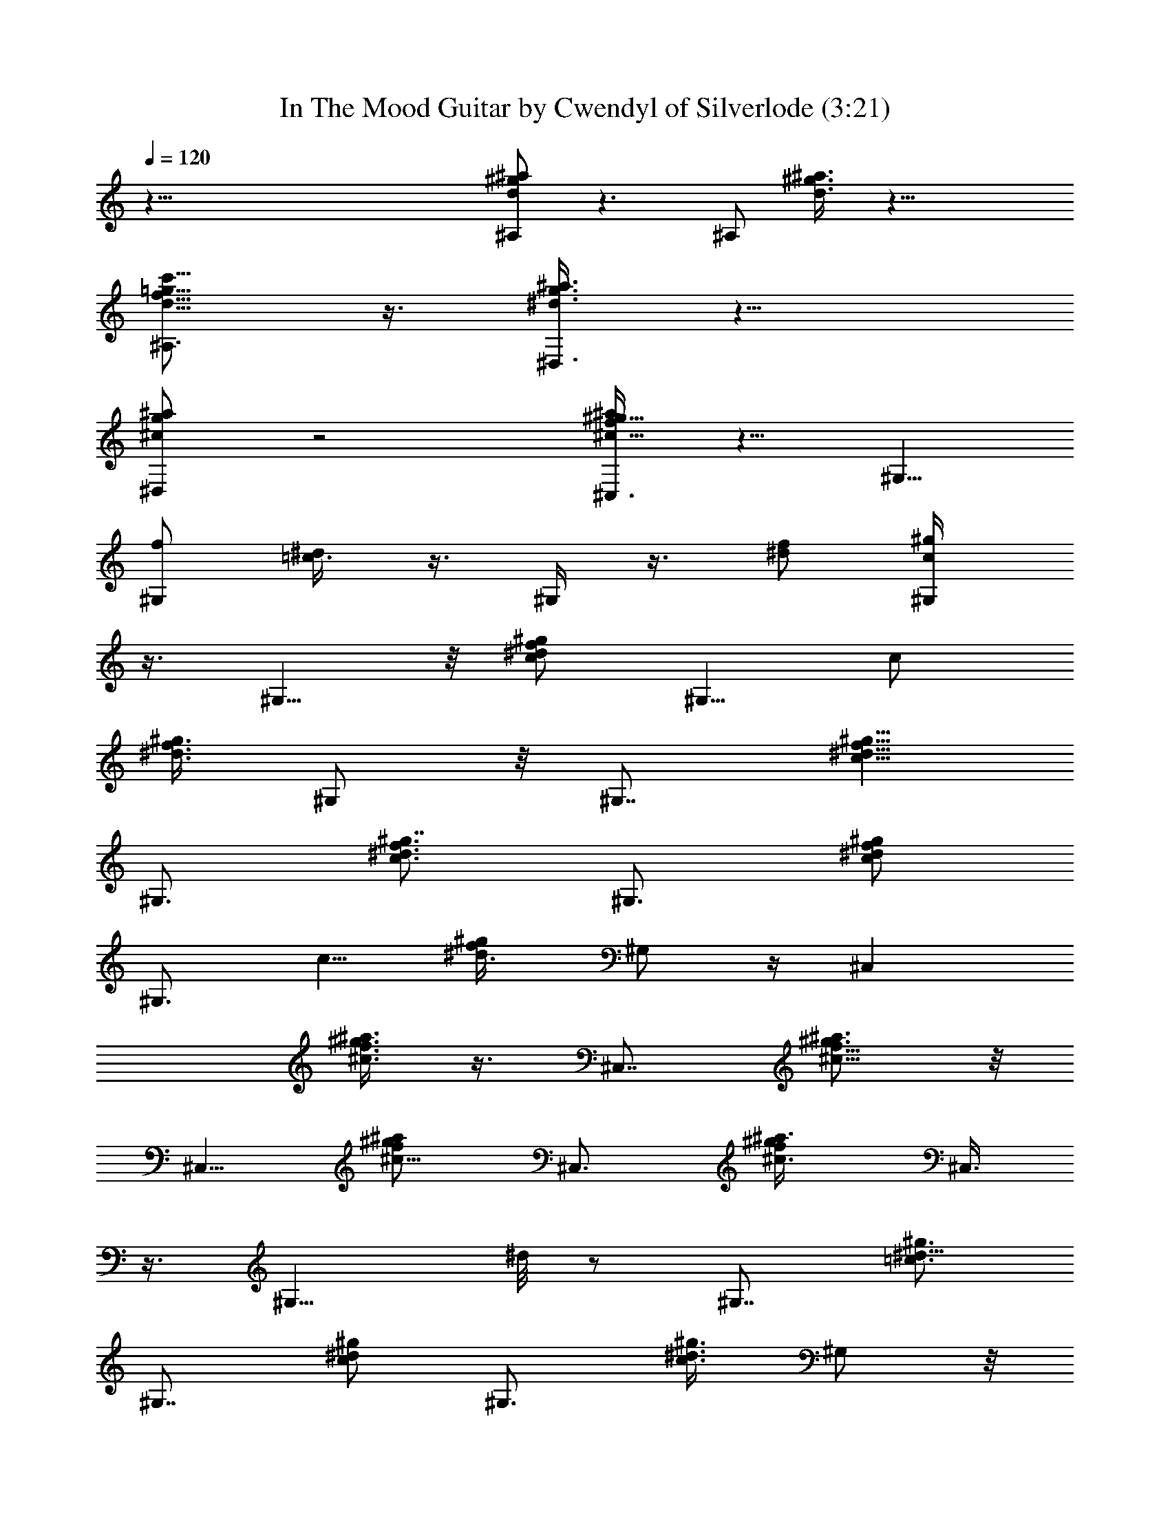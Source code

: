 X:1
T:In The Mood Guitar by Cwendyl of Silverlode (3:21)
Z:Transcribed by Cwendyl
%  Original file:In The Mood.mid
%  Transpose:0
L:1/4
Q:120
K:C
z111/8 [^A,/2d/2^g/2^a/2] z3/2 [^A,/2z/8] [d3/8^g3/8^a3/8] z17/8
[f5/8=g5/8^A,3/4c'5/8d5/8] z3/8 [^d3/8g3/8^D,3/8^a3/8] z13/8
[^D,/2^c/2g/2^a/2] z2 [^C,3/8f/2^g5/8^c5/8^a/2] z5/8 ^G,5/8
[^G,/2f/2z/8] [=c3/8^d/4] z3/8 ^G,/4 z3/8 [^d/2f/2z/8] [c/2^g/2^G,/4]
z3/8 ^G,5/8 z/8 [^d/2^g/2c/2f/2z3/8] ^G,5/8 [c/2z/8]
[^d3/8f3/8^g3/8z/4] ^G,/2 z/8 [^G,7/8z3/4] [^d5/8f5/8^g5/8c5/8]
^G,3/4 [f3/4c3/4^d3/4^g7/8z5/8] ^G,3/4 [^d/2c/2^g/2f/2z3/8]
[^G,3/4z5/8] [c5/8z/8] [^g/2f/4^d3/8] ^G,/2 z/4 [^C,z5/8]
[^a3/8f3/8^c3/8^g3/8] z3/8 [^C,7/8z5/8] [^a3/4^c5/8f5/8^g3/4] z/8
^C,5/8 [^c5/8f/2^a/2^g/2z3/8] ^C,3/4 [^c3/4f/2^a3/8^g/2z/4] ^C,3/8
z3/8 [^G,9/8z3/4] ^d/8 z/2 [^G,7/8z3/4] [^d5/8=c3/4^g3/4]
[^G,7/8z3/4] [c/2^g/2^d/2z3/8] ^G,3/4 [^d3/8c3/8^g3/8z/4] ^G,/2 z/8
[^D,5/4z3/4] [^d/2^c/2=g/2] z/4 [^D,z5/8] [^c5/8^d5/8g5/8] z/8 ^D,5/8
[^d/2^c/2g/2z3/8] ^D,3/4 [^g3/8f3/8=d/2z/4] ^A,/4 z3/8 ^G,5/8 z/8
[^d3/8^g3/8^G,/2=c3/8] z3/8 ^C,/8 z5/8 ^C,/4 z3/8 E,/2 z/4
[E,/2=d/2^g/2b/2] z/8 [^A,3/4z5/8] [d/2f3/8^g/2] z3/8 ^G,/2 z/4
[^d3/4^g3/4c3/4z5/8] [^G,9/8z3/4] [^d3/8^g/2c/2] z3/8 [^G,7/8z5/8]
[^g5/8^d5/8c5/8z/2] [^G,3/4z5/8] [c^dz/8] [^g3/4z/8] ^G,/8 z5/8
[^G,z5/8] [^d5/8c5/8^g5/8] z/8 [^G,9/8z5/8] [c7/8^d7/8^g7/8z3/4]
[^G,3/4z5/8] [c5/8^g5/8^d3/4z/2] [^G,3/4z5/8] [^f/2c3/4z/8] [^g/2z/8]
^G,3/8 z/8 ^f/8 z/8 [^C,9/8z3/4] [^g/2^c5/8=f3/8] z/4 ^C,3/4
[^a5/8^c5/8^g5/8f/2] z/8 [^C,7/8z3/4] [^a3/8^c/2f3/8^g3/8] ^C,3/4
[^c3/4f5/8^g3/4^a5/8z/4] ^C,/2 z/8 [^G,9/8z3/4] [^d5/8=c3/4^g5/8]
[^G,7/8z3/4] [^g3/4^d3/4c3/4f5/8] z/8 [^G,3/4z5/8]
[^d5/8^g5/8c/2f/2z3/8] [^G,7/8z3/4] [^d3/8c3/8^g3/8f3/8z/4] ^G,/2
[^d3/8^g/4c/4f/8] z/8 [^D,9/8z3/4] [^d5/8^c/2=g5/8] z/8 [^D,9/8z5/8]
[^c3/4^d3/4z/8] g5/8 ^D,3/4 [^d/2g/2^c/2z3/8] [^D,3/4z5/8]
[^c/2^g3/8z/8] [f3/8z/8] ^A,3/8 [^g/4z/8] ^c/8 z/8 ^G,/2 z/8
[^G,5/8z/8] [^d3/8^g3/8] z/4 ^C,3/8 z3/8 ^C,/4 z3/8 E,3/8 z/8
[=d/4f/4^g/4^A,/4] z3/8 [^G,5/4z] [^d3/8^g3/8=c3/8] z3/8 ^G,5/8
[^g3/8c3/8^d3/8] z3/8 [F,3/4^g3/8B3/8f3/8] z/4 [^g3/8f3/8B/2] z3/8
[^A,3/8=g/4^A3/8^d/4] z3/8 [f3/8^c3/8z/8] ^A/4 z3/8 [^D,5/8^A/2g3/8]
z3/8 [^c/4g/4^A/4] z3/8 ^G,/2 z/4 [^d/4^g/4=c/4] z3/8 [F,7/8^A/2] z/4
[^A/2^g/4f/4] z3/8 [^A/2^d3/8^D,3/8=g3/8] z3/8 [^A3/8^c/4^A,3/8f3/8]
z3/8 [^D,3/4^A/2z/8] [^d/4g3/8] z3/8 [^d3/8^A3/8g3/8] z/4 ^G,5/8 z/8
[^d3/8^g3/8=c3/8] z/4 [F,7/8z/8] [B3/8f/4^g3/8] z3/8 [B3/8^g/4f3/8]
z/2 [^A3/8^d/4=g/4] z3/8 [^A,/2^G3/8] z3/8 [^D,5/8^A/4g/4] z3/8
[^A/2^c3/8g3/8] z3/8 ^D,/8 z/2 [^A3/8g3/8z/8] ^D,3/8 z/4 ^D,3/8 z/4
[^f3/8=A3/8^d3/8^D,/4] z/2 [g/4^A/4^d/4^D,/2] z3/8 [^g/4B3/8e3/8z/8]
E,/2 z/8 [=g3/8^A3/8^d3/8^D,5/8] z/4 [^d3/8=c/2z/8] [^g/4^G,3/8] z3/8
^G,5/8 z/8 [^g3/8^d3/8c3/8] z/4 F,3/4 [B/4^g/4=f/4] z3/8
[^d3/8=g3/8z/8] ^A/2 z/8 [^A,/2^c3/8f3/8^A3/8] z3/8
[g3/8^D,5/8^d3/8^A3/8] z/4 [^d3/8^A3/8g/2] z/4 ^G,3/4 [^g/2^d/2z/8]
=c3/8 z/4 F,5/8 [^g3/8B3/8f/2] z3/8 [=g/4^A/2^d/4] z3/8
[^A,5/8^c/2^A/2f/2] z/4 [^D,3/4^A3/8g/2^d3/8] z3/8 [^d/2g/2^A/2] z/8
^G,5/8 z/8 [^g5/8^d5/8=c/2] z/8 F,3/4 [^g3/8B3/8f3/8] z/4
[^A/2^d3/8=g/2] z3/8 [^c3/8^A/2f3/8^A,/2] z/4 [^D,5/8^A/2^d/2z/8]
g3/8 z/4 [^A3/8^d3/8g3/8^D,3/8] z [^D,3/8g3/8^d3/8^A3/8] z
[^d3/8^f3/8=A3/8^D,3/8] z3/8 [^D,3/8g3/8^d3/8^A3/8] z/4
[E,/2^g3/8e3/8B3/8] z3/8 [=g/4^d/4^D,/4^A/4] z3/8
[^G,3/8^d3/8^g3/8=c3/8] z/4 ^G,3/4 [^d/2c/2z/8] ^g3/8 z/4 [F,3/4z5/8]
[B/2^g/2=f/2] z/4 [^A,3/4z5/8] [^c/2^A/2f/2] z/4
[^D,3/4=g/2^A3/8^d/2] z/4 [g/2^A/2^d/2] z/4 ^G,3/4 [^d3/8^g3/8=c3/8]
z/4 F,3/4 [^g3/8B/2f/2] z3/8 ^A,5/8 [^c3/8^A3/8f/2] z/4 [=g/2^A/2z/8]
[^d3/8^D,3/4] z/4 [g5/8^d5/8^A5/8] ^G,3/4 [^g/2^d/2=c/2] z/4
[F,3/4z5/8] [^g/2z/8] [f3/8B3/8] z/4 ^A,5/8 z/8 [^A3/8f3/8^c3/8] z/4
[^D,3/4=g3/8^A3/8^d3/8] z/4 [^d3/8g/2^A/2] z [g3/8^d3/8^A3/8z/8]
^D,3/8 z [^f/4^d/4=A/4^D,3/8] z3/8 [g3/8^d3/8^A3/8z/8] ^D,3/8 z/4
[^g/4E,/2B/4=f/8] z/2 [^A/4=g/4^D,/2] z/2 [^G,3/8=c/4^g/4^d/8] z/2
[^G,3/4z5/8] [^g/2^d3/8z/8] c/4 z3/8 [F,7/8z3/4] [f3/8B3/8^g3/8] z/4
^A,3/4 [^A/2^c3/8f3/8] z3/8 ^D,5/8 [=g3/8^d3/8^A3/8] z3/8 ^G,5/8
[^g3/8=c3/8^d3/8] z3/8 [F,3/4z5/8] [^g/2z/8] [f/4B3/8] z3/8 ^A,5/8
z/8 [^A3/8^c3/8f3/8] z3/8 ^D,5/8 [=g/2^A/2^d/2] z/4 ^G,5/8
[^g3/8^d3/8=c3/8] z/4 F,3/4 [B/2^g3/8f3/8] z/4 ^A,5/8 z/8
[^A3/8^c3/8f3/8] z3/8 ^D,5/8 [=g3/8^d3/8^A3/8] z
[^D,/2g3/8^d3/8^A3/8] z [^f3/8=A/4^d/4^D,3/8] z3/8 [g3/8z/8]
[^A/4^d/4^D,3/8] z3/8 [^g/4B/4e/4E,/2] z/2 [=g/4^A/4^D,3/8^d/4] z3/8
[^G,/2^d3/8^g3/8=c3/8] z53/8 [=g/8^D,3/8^d/4^a/4] z5/8
[b/8^g/8E,/4e/8] z/4 [^a3/8^D,3/8^d/4=g/4] z3/8 [b/8E,/8=d/8] z/8
[^a3/8^D,3/8g3/8z/8] ^d/4 z3/8 [^D,/2^d3/8^a3/8g3/8] [=d/4^g/4e3/8]
z/8 ^G,5/8 [^d5/8c5/8^g3/4] z/8 [^G,z5/8] [c7/8^d3/4^g3/4]
[^G,9/8z3/4] [c3/4^d5/8^g3/4] [^G,z5/8] [^gc7/8^d7/8z/2] [^G,3/4z5/8]
[^g11/8c11/8^d11/8z3/8] ^G,/8 z/2 [^G,5/4z5/8] [^g9/8c9/8^d9/8z3/4]
[^G,7/8z3/4] [c3/8^d3/8^g/2] z/4 ^C,/4 z/2 [=g/2^d/4^c3/8] z/8 ^D,3/4
[g3/8^c3/4^d/2z/4] ^D,3/8 z/4 [^G,z3/4] [^g7/8=c^d3/4z5/8]
[^G,9/8z3/4] [c^g^d7/8z5/8] [^G,z3/4] [^g7/8c3/4^d3/4z3/8]
[^G,7/8z3/4] [^d5/4c9/8^g5/4z/4] ^G,/4 z/2 [^G,z5/8] [c^g^dz3/4]
^D,/2 z/4 [c7/8^d7/8^g7/8z5/8] [^G,3/4z5/8] [c3/4^d3/4^g3/4z/2]
[^G,3/4z5/8] [c5/4^d9/8z/8] [^gz/4] ^D,/8 z/2 [^G,9/8z3/4]
[c7/8^d7/8^g7/8z3/4] [^G,7/8z5/8] [c3/4^g3/4^d3/4z5/8] ^G,3/4
[c/2^g5/8^d/2=f/2z3/8] ^G,3/4 [^g5/4c5/4^d5/4z/4] ^G,/8 z5/8
[^G,z5/8] [c^d^g7/8z3/4] ^G,3/4 [c3/8^d/2^g3/8] z/4 [^D,3/4z5/8]
[=g5/8^d5/8^c5/8z/2] ^D,3/4 [g/4^d3/8^c/4] ^G,/2 z/8 [^G,z5/8]
[^g7/8z/8] [=c3/4^d5/8] [^G,9/8z3/4] [c9/8^g^dz3/4] [^G,3/4z5/8]
[c3/4^d3/4^g3/4z3/8] [^G,3/4z5/8] [c11/8z/8] [^d5/4^g5/4z/4] ^G,/8
z/2 [^G,9/8z3/4] [c7/8^g3/4^d7/8z5/8] [^G,7/8z3/4] [c7/8^d^gz5/8]
[^G,7/8z3/4] [c3/4^d5/8^g3/4z3/8] [^G,7/8z3/4] [^d/2c/2z/8] [^g/2z/8]
^G,3/8 z7/4 [e/4b/4^g/4E,3/8] z/4 [^a/4^d/4=g/8^D,/4] z/2
[^G,/4^d/4^g/4c/4] z11/8 [^d^D,9/8=g7/8^a7/8] z/2 [^G,z3/4]
[^g^dcz5/8] [^G,9/8z3/4] [c9/8^g9/8^d9/8z3/4] [^G,3/4z5/8]
[c7/8^d7/8^g7/8z/2] ^G,3/4 [c^d^gf7/8z/4] ^G,/8 z/2 [^G,7/8z5/8]
[^d7/8^gc7/8f7/8z3/4] [^G,7/8z5/8] [^g7/8c7/8z/8] [^d5/8f5/8]
[^G,3/4z5/8] [^d5/8^g7/8c5/8f5/8z/2] ^G,5/8 [^g9/8^d^f9/8cz/4] ^G,3/8
z3/8 [^C,z5/8] [^c5/8^g3/4=f5/8] z/8 [^C,z3/4] [^c3/4^g5/8^a3/4f5/8]
^C,3/4 [^c/2f3/8^a3/8^g3/8] ^C,3/4 [^c7/8f5/8^a/2^g3/4z/4] ^C,/4 z3/8
[^G,z3/4] [^d=c^gz5/8] [^G,9/8z3/4] [c9/8^d9/8^g9/8z5/8] [^G,7/8z3/4]
[c3/4^d3/4^g3/4z/2] [^G,3/4z5/8] [^g9/8^d/2c3/8z/4] ^G,/2 z/8
[^D,5/4z3/4] [^d7/8^c7/8=gz3/4] [^D,9/8^G,/8] z/2
[^d7/8^c7/8g7/8z3/4] [^D,7/8^G,/8] z5/8 [^d5/8^c3/4g5/8z3/8]
[^D,/2^G,/8] z3/4 [^G,5/8^g5/8=c5/8^d5/8] z89/8 [^G,7/8z3/4]
[f3/4^d3/4z/8] [^g5/8c5/8] [^G,7/8z5/8] [^g7/8^d7/8z/8]
[c3/4f3/4z5/8] [^G,7/8z3/4] [c3/4^d3/4f5/8^g3/4z3/8] [^G,7/8z3/4]
[c9/8^d9/8f^g9/8z/4] ^G,/8 z/2 [^G,9/8z3/4] [c3/4^d3/4f5/8^g3/4]
[^G,9/8z3/4] [c/2^g5/8^d5/8f3/8] z/4 [^G,z3/4] [^d/2c5/8^g/2f3/8]
[^G,3/4z5/8] [^d3/4^f3/4c5/8z/8] [^g3/4z/8] ^G,/2 z/4 [^C,9/8z5/8]
[^c7/8^g3/4=f7/8] [^C,z3/4] [^g3/4f5/8^a7/8^c3/4] z/8 [^C,7/8z5/8]
[f/2^a/2^g5/8^c5/8] [^C,3/4z5/8] [^cf5/8^a3/8^g7/8] ^C,/2
[^G,9/8z3/4] [^g3/4=c3/4^d3/4] [^G,z3/4] [^g7/8c3/4^d3/4f3/4z5/8]
[^G,7/8z3/4] [^d5/8c5/8^g5/8f5/8z3/8] ^G,3/4 [^d5/8c3/8^g7/8f3/8z/4]
^G,/2 z/8 [^D,5/4z5/8] [^c7/8^dz/8] [=g3/4z5/8] [^D,5/4z3/4]
[^c7/8^d7/8g7/8z3/4] [^D,3/4z5/8] [^d5/8^c3/4g3/4z/2] ^D,3/4
[^G,5/8z/8] [=c3/8^g3/8^d3/8] z23/2 [^G,7/8z5/8] [c3/4^d3/4f3/4^g3/4]
[^G,z5/8] [c7/8^d7/8f3/4^g7/8] [^G,7/8z3/4] [c5/8f/2^d5/8^g5/8z3/8]
[^G,7/8z5/8] [c9/8^d9/8z/8] [f^gz/4] ^G,/8 z/2 [^G,z3/4]
[c5/8^d3/4f5/8^g3/4] [^G,z3/4] [c3/4^g3/4^d3/4f5/8] [^G,z3/4]
[c/2^d/2f/2^g/2z3/8] [^G,7/8z3/4] [^d7/8^f7/8c5/8^g] z/4 [^C,z3/4]
[^g7/8^c7/8=f3/4z5/8] [^C,7/8z3/4] [^c3/4f3/4^g3/4] [^C,3/4z5/8]
[^a/2f/2^g/2^c5/8] [^C,3/4z5/8] [^cf7/8^g] [^G,z3/4]
[=c7/8^d7/8^g3/4] [^G,3/4z5/8] [cz/8] [f5/8^d3/4^g7/8] [^G,z3/4]
[c5/8^d5/8f/2^g5/8z3/8] [^G,9/8z3/4] [c/2^d3/4^g7/8f/2] z3/8
[^D,9/8z3/4] [^d3/4=g7/8^c5/8] [^D,9/8z5/8] [^dz/8] [^c7/8g7/8z5/8]
[^D,7/8z3/4] [^d3/4^c7/8g3/4z3/8] ^D,5/8 z3/8 ^G,/2 z19/4
[^d5/8^g5/8=c5/8z/8] f/2 z/8 [^d/2c/2^g/2f3/8z/4] [^G,7/8z5/8]
[c3/4^g^d3/4f5/8] z/8 [^G,9/8z5/8] [^g/4c7/8^d3/4f3/4z/8] =a/8 z/2
[^G,z5/8] [^d5/8z/8] [^g5/8c/2f/2z3/8] [^G,9/8z3/4] [^d7/8c7/8^gf7/8]
[^G,9/8z3/4] [^g7/8c7/8^d3/4f3/4] [^G,z5/8] [^g7/8c3/4^d3/4f5/8] z/8
[^G,3/4z5/8] [^d/2f/2^g5/8c/2] [^G,3/4z5/8] [^d7/8^g7/8^f7/8c3/4] z/4
[^C,z5/8] [^g3/4^c3/4z/8] =f5/8 [^C,9/8z5/8] [^g3/4^c3/4f3/4]
[^C,7/8z5/8] [^g3/8f3/8^c3/8] z/8 ^C,3/4 [^a3/4^c7/8f3/4^g3/4] z/8
[^G,z3/4] [f3/4^d3/4^g7/8=c5/8] [^G,5/4z3/4] [^d3/4^g7/8c3/4f5/8] z/8
[^G,7/8z5/8] [c5/8^d5/8^g3/4f5/8z/2] ^G,5/8 [^g3/4^d3/4c5/8f5/8] z/4
[^D,5/4z3/4] [^d3/4^c5/8=g3/4] z/8 [^D,z5/8] [^d3/4^c5/8g7/8] z/8
[^D,7/8z5/8] [^d/2^c5/8z/8] g3/8 ^D,3/4 z/8 [=c/2^d/2^g/2^G,/2z/8]
^D,/8 z16 z7/4 [^G,5/8^d/2^g/2z/8] [c3/8f/4] z3/8 [^G,z3/4]
[^d5/8f/2c/2^g5/8] z/4 [^G,z5/8] [^d3/8c3/8f3/8^g/4] z3/8
[^d/2^g/2f/2c/2z/8] ^G,3/8 
